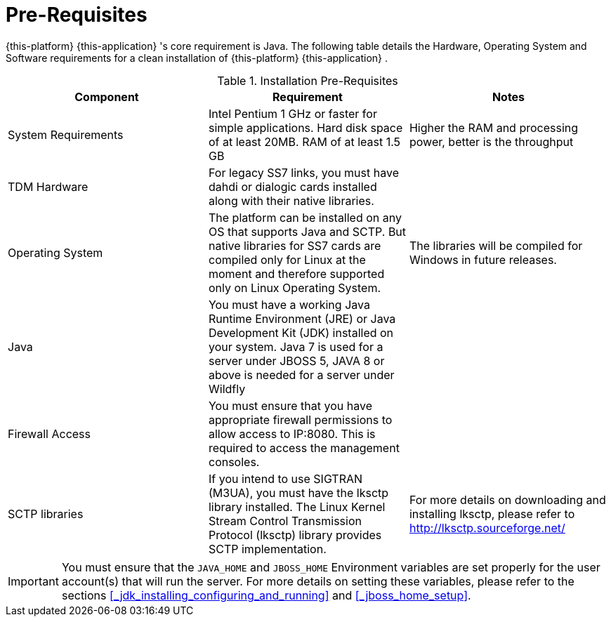 = Pre-Requisites

{this-platform} {this-application} 's core requirement is Java.
The following table details the Hardware, Operating System and Software requirements for a clean installation of {this-platform} {this-application} .
 

.Installation Pre-Requisites
[cols="1,1,1", frame="all", options="header"]
|===
| Component | Requirement | Notes
| System Requirements | Intel Pentium 1 GHz or faster for simple applications. Hard disk space of at least 20MB. RAM of at least 1.5 GB | Higher the RAM and processing power, better is the throughput
| TDM Hardware | For legacy SS7 links, you must have dahdi or dialogic cards installed along with their native libraries. |   
| Operating System | The platform can be installed on any OS that supports Java and SCTP. But native libraries for SS7 cards are compiled only for Linux at the moment and therefore supported only on Linux Operating System. | The libraries will be compiled for Windows in future releases.
| Java | You must have a working Java Runtime Environment (JRE) or Java 
Development Kit (JDK) installed on your system. Java 7 is used for a server under JBOSS 5, JAVA 8 or above is needed for a server under Wildfly | 
| Firewall Access | You must ensure that you have appropriate firewall permissions to allow access to IP:8080. This is required to access the management consoles. | 
| SCTP libraries | If you intend to use SIGTRAN (M3UA), you must have the lksctp library installed. The Linux Kernel Stream Control Transmission Protocol (lksctp) library provides SCTP implementation. | For more details on downloading and installing lksctp, please refer to http://lksctp.sourceforge.net/
|===

IMPORTANT: You must ensure that the `JAVA_HOME` and `JBOSS_HOME` Environment variables are set properly for the user account(s) that will run the server.
For more details on setting these variables, please refer to the sections <<_jdk_installing_configuring_and_running>> and <<_jboss_home_setup>>. 
